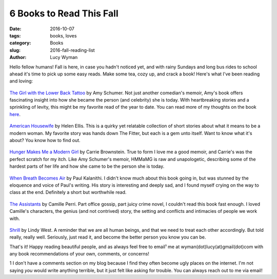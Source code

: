6 Books to Read This Fall
=========================
:date: 2016-10-07
:tags: books, loves
:category: Books
:slug: 2016-fall-reading-list
:author: Lucy Wyman

Hello fellow humans! Fall is here, in case you hadn't noticed yet, and
with rainy Sundays and long bus rides to school ahead it's time to
pick up some easy reads. Make some tea, cozy up, and crack a book!
Here's what I've been reading and loving:

.. figure:: /theme/images/amy-schumer-book.jpg
    :align: center
    :height: 400px

`The Girl with the Lower Back Tattoo`_ by Amy
Schumer. Not just
another comedian's memoir, Amy's book offers fascinating insight into
how she became the person (and celebrity) she is today.  With
heartbreaking stories and a sprinkling of levity, this might be my
favorite read of the year to date.  You can read more of my thoughts
on the book `here`_.

.. figure:: /theme/images/american-housewife.jpg
    :align: center
    :height: 400px

`American Housewife`_ by Helen Ellis.  This is a quirky yet
relatable collection of short stories about what it means to be a
modern woman.  My favorite story was hands down The Fitter, but each
is a gem unto itself.  Want to know what it's about? You know how to
find out.

.. figure:: /theme/images/hunger-makes-me.jpg
    :align: center
    :height: 400px

`Hunger Makes Me a Modern Girl`_ by Carrie Brownstein. True to form
I love me a good memoir, and Carrie's was the perfect scratch
for my itch. Like Amy Schumer's memoir, HMMaMG is raw and
unapologetic, describing some of the hardest parts of her life and
how she came to be the person she is today.  

.. figure:: /theme/images/when-breath.jpg
    :align: center
    :height: 400px

`When Breath Becomes Air`_ by Paul Kalanithi. I didn't know much
about this book going in, but was stunned by the eloquence and voice
of Paul's writing. His story is interesting and deeply sad, and I
found myself crying on the way to class at the end. Definitely a
short but worthwhile read.

.. figure:: /theme/images/the-assistants.jpg
    :align: center
    :height: 400px

`The Assistants`_ by Camille Perri. Part office gossip, part juicy
crime novel, I couldn't read this book fast enough.  I loved Camille's
characters, the genius (and not contrived) story, the setting and
conflicts and intimacies of people we work with.  

.. figure:: /theme/images/shrill.jpg
    :align: center
    :height: 400px

`Shrill`_ by Lindy West. A reminder that we are all human beings, and
that we need to treat each other accordingly. But told really, really
well. Seriously, just read it, and become the better person you know
you can be.

That's it!  Happy reading beautiful people, and as always feel free to
email¹ me at wyman(dot)lucy(at)gmail(dot)com with any book
recommendations of your own, comments, or concerns!

1 I don't have a comments section on my blog because I find they often
become ugly places on the internet. I'm not saying *you* would write
anything terrible, but it just felt like asking for trouble. You can
always reach out to me via email!

.. _The Girl with the Lower Back Tattoo: http://www.goodreads.com/book/show/29405093-the-girl-with-the-lower-back-tattoo
.. _here: http://blog.lucywyman.me/tgwtlbt.html
.. _American Housewife: https://www.goodreads.com/book/show/25472765-american-housewife
.. _Hunger Makes Me a Modern Girl: https://www.goodreads.com/book/show/25065629-hunger-makes-me-a-modern-girl
.. _When Breath Becomes Air: https://www.goodreads.com/book/show/25899336-when-breath-becomes-air
.. _The Assistants: https://www.goodreads.com/book/show/26067909-the-assistants
.. _Shrill: https://www.goodreads.com/book/show/29340182-shrill
